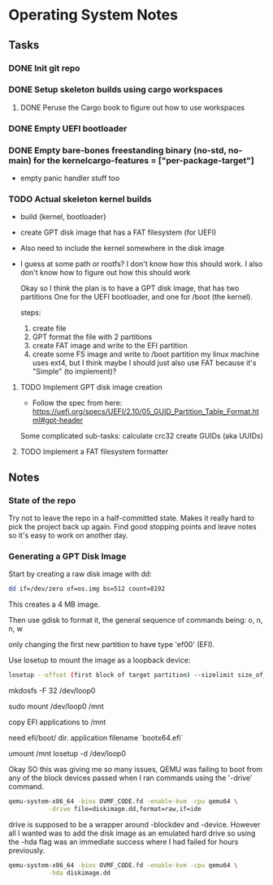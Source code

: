* Operating System Notes

** Tasks
*** DONE Init git repo
*** DONE Setup skeleton builds using cargo workspaces
**** DONE Peruse the Cargo book to figure out how to use workspaces

*** DONE Empty UEFI bootloader

*** DONE Empty bare-bones freestanding binary (no-std, no-main) for the kernelcargo-features = ["per-package-target"]
- empty panic handler stuff too

*** TODO Actual skeleton kernel builds
- build {kernel, bootloader}
- create GPT disk image that has a FAT filesystem (for UEFI)
- Also need to include the kernel somewhere in the disk image
- I guess at some path or rootfs? I don't know how this should work.
  I also don't know how to figure out how this should work

  Okay so I think the plan is to have a GPT disk image, that has two partitions
  One for the UEFI bootloader, and one for /boot (the kernel).

  steps:
  1) create file
  2) GPT format the file with 2 partitions
  3) create FAT image and write to the EFI partition
  4) create some FS image and write to /boot partition my linux machine uses ext4,
     but I think maybe I should just also use FAT because it's "Simple" (to implement)?

**** TODO Implement GPT disk image creation
- Follow the spec from here:
  https://uefi.org/specs/UEFI/2.10/05_GUID_Partition_Table_Format.html#gpt-header
Some complicated sub-tasks:
calculate crc32
create GUIDs (aka UUIDs)

**** TODO Implement a FAT filesystem formatter

** Notes
*** State of the repo
Try not to leave the repo in a half-committed state. Makes it really hard to pick the project
back up again. Find good stopping points and leave notes so it's easy to work on another day.

*** Generating a GPT Disk Image
Start by creating a raw disk image with dd:

#+begin_src sh
dd if=/dev/zero of=os.img bs=512 count=8192
#+end_src

This creates a 4 MB image.

Then use gdisk to format it, the general sequence of commands being:
o, n, n, w

only changing the first new partition to have type 'ef00' (EFI).

Use losetup to mount the image as a loopback device:
#+begin_src sh
losetup --offset (first block of target partition) --sizelimit size_of_partition /dev/loop0 os.img
#+end_src

mkdosfs -F 32 /dev/loop0

sudo mount /dev/loop0 /mnt

copy EFI applications to /mnt

need efi/boot/ dir.
application filename `bootx64.efi`

umount /mnt
losetup -d /dev/loop0

Okay SO this was giving me so many issues, QEMU was failing to boot from any of the block devices
passed when I ran commands using the '-drive' command.

#+begin_src sh
   qemu-system-x86_64 -bios OVMF_CODE.fd -enable-kvm -cpu qemu64 \
		      -drive file=diskimage.dd,format=raw,if=ide
#+end_src

drive is supposed to be a wrapper around -blockdev and -device. However all I wanted was
to add the disk image as an emulated hard drive so using the -hda flag was an immediate success
where I had failed for hours previously.
#+begin_src sh
   qemu-system-x86_64 -bios OVMF_CODE.fd -enable-kvm -cpu qemu64 \
		      -hda diskimage.dd
#+end_src
